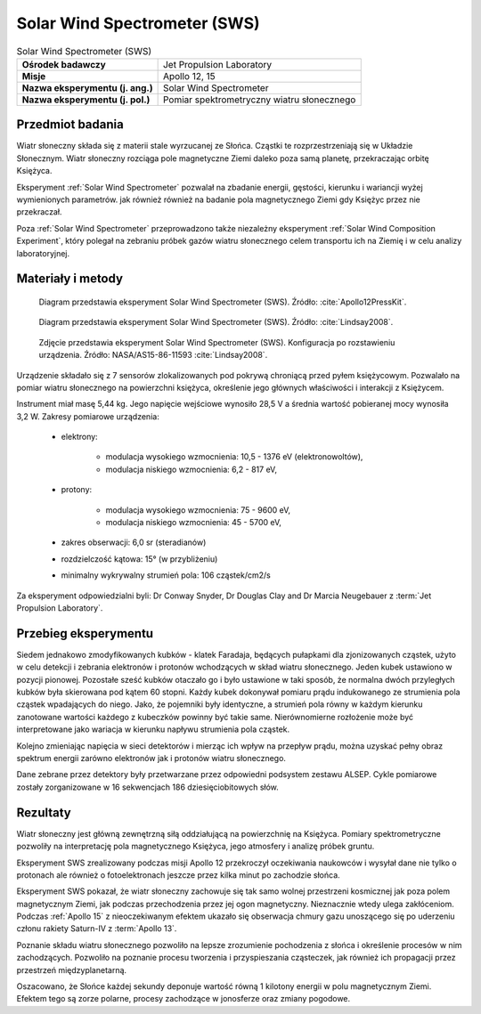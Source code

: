 .. _Solar Wind Spectrometer:

*****************************
Solar Wind Spectrometer (SWS)
*****************************


.. csv-table:: Solar Wind Spectrometer (SWS)
    :stub-columns: 1

    "Ośrodek badawczy", "Jet Propulsion Laboratory"
    "Misje", "Apollo 12, 15"
    "Nazwa eksperymentu (j. ang.)", "Solar Wind Spectrometer"
    "Nazwa eksperymentu (j. pol.)", "Pomiar spektrometryczny wiatru słonecznego"


Przedmiot badania
=================
Wiatr słoneczny składa się z materii stale wyrzucanej ze Słońca. Cząstki te rozprzestrzeniają się w Układzie Słonecznym. Wiatr słoneczny rozciąga pole magnetyczne Ziemi daleko poza samą planetę, przekraczając orbitę Księżyca.

Eksperyment :ref:`Solar Wind Spectrometer` pozwalał na zbadanie energii, gęstości, kierunku i wariancji wyżej wymienionych parametrów. jak również również na badanie pola magnetycznego Ziemi gdy Księżyc przez nie przekraczał.

Poza :ref:`Solar Wind Spectrometer` przeprowadzono także niezależny eksperyment :ref:`Solar Wind Composition Experiment`, który polegał na zebraniu próbek gazów wiatru słonecznego celem transportu ich na Ziemię i w celu analizy laboratoryjnej.


Materiały i metody
==================
.. figure:: img/alsep-SWS-diagram.png
    :name: figure-alsep-SWS-diagram

    Diagram przedstawia eksperyment Solar Wind Spectrometer (SWS). Źródło: :cite:`Apollo12PressKit`.

.. figure:: img/alsep-SWS-color.jpg
    :name: figure-alsep-SWS-color

    Diagram przedstawia eksperyment Solar Wind Spectrometer (SWS). Źródło: :cite:`Lindsay2008`.

.. figure:: img/alsep-SWS-photo.jpg
    :name: figure-alsep-SWS-photo

    Zdjęcie przedstawia eksperyment Solar Wind Spectrometer (SWS). Konfiguracja po rozstawieniu urządzenia. Źródło: NASA/AS15-86-11593 :cite:`Lindsay2008`.

Urządzenie składało się z 7 sensorów zlokalizowanych pod pokrywą chroniącą przed pyłem księżycowym. Pozwalało na pomiar wiatru słonecznego na powierzchni księżyca, określenie jego głównych właściwości i interakcji z Księżycem.

Instrument miał masę 5,44 kg. Jego napięcie wejściowe wynosiło 28,5 V a średnia wartość pobieranej mocy wynosiła 3,2 W. Zakresy pomiarowe urządzenia:

    * elektrony:

        * modulacja wysokiego wzmocnienia: 10,5 - 1376 eV (elektronowoltów),
        * modulacja niskiego wzmocnienia: 6,2 - 817 eV,

    * protony:

        * modulacja wysokiego wzmocnienia: 75 - 9600 eV,
        * modulacja niskiego wzmocnienia: 45 - 5700 eV,

    * zakres obserwacji: 6,0 sr (steradianów)
    * rozdzielczość kątowa: 15° (w przybliżeniu)
    * minimalny wykrywalny strumień pola: 106 cząstek/cm2/s

Za eksperyment odpowiedzialni byli: Dr Conway Snyder, Dr Douglas Clay and Dr Marcia Neugebauer z :term:`Jet Propulsion Laboratory`.


Przebieg eksperymentu
=====================
Siedem jednakowo zmodyfikowanych kubków - klatek Faradaja, będących pułapkami dla zjonizowanych cząstek, użyto w celu detekcji i zebrania elektronów i protonów wchodzących w skład wiatru słonecznego. Jeden kubek ustawiono w pozycji pionowej. Pozostałe sześć kubków otaczało go i było ustawione w taki sposób, że normalna dwóch przyległych kubków była skierowana pod kątem 60 stopni. Każdy kubek dokonywał pomiaru prądu indukowanego ze strumienia pola cząstek wpadających do niego. Jako, że pojemniki były identyczne, a strumień pola równy w każdym kierunku zanotowane wartości każdego z kubeczków powinny być takie same. Nierównomierne rozłożenie może być interpretowane jako wariacja w kierunku napływu strumienia pola cząstek.

Kolejno zmieniając napięcia w sieci detektorów i mierząc ich wpływ na przepływ prądu, można uzyskać pełny obraz spektrum energii zarówno elektronów jak i protonów wiatru słonecznego.

Dane zebrane przez detektory były przetwarzane przez odpowiedni podsystem zestawu ALSEP. Cykle pomiarowe zostały zorganizowane w 16 sekwencjach 186 dziesięciobitowych słów.


Rezultaty
=========
Wiatr słoneczny jest główną zewnętrzną siłą oddziałującą na powierzchnię na Księżyca. Pomiary spektrometryczne pozwoliły na interpretację pola magnetycznego Księżyca, jego atmosfery i analizę próbek gruntu.

Eksperyment SWS zrealizowany podczas misji Apollo 12 przekroczył oczekiwania naukowców i wysyłał dane nie tylko o protonach ale również o fotoelektronach jeszcze przez kilka minut po zachodzie słońca.

Eksperyment SWS pokazał, że wiatr słoneczny zachowuje się tak samo wolnej przestrzeni kosmicznej jak poza polem magnetycznym Ziemi, jak podczas przechodzenia przez jej ogon magnetyczny. Nieznacznie wtedy ulega zakłóceniom. Podczas :ref:`Apollo 15` z nieoczekiwanym efektem ukazało się obserwacja chmury gazu unoszącego się po uderzeniu członu rakiety Saturn-IV z :term:`Apollo 13`.

Poznanie składu wiatru słonecznego pozwoliło na lepsze zrozumienie pochodzenia z słońca i określenie procesów w nim zachodzących. Pozwoliło na poznanie procesu tworzenia i przyspieszania cząsteczek, jak również ich propagacji przez przestrzeń międzyplanetarną.

Oszacowano, że Słońce każdej sekundy deponuje wartość równą 1 kilotony energii w polu magnetycznym Ziemi. Efektem tego są zorze polarne, procesy zachodzące w jonosferze oraz zmiany pogodowe.
